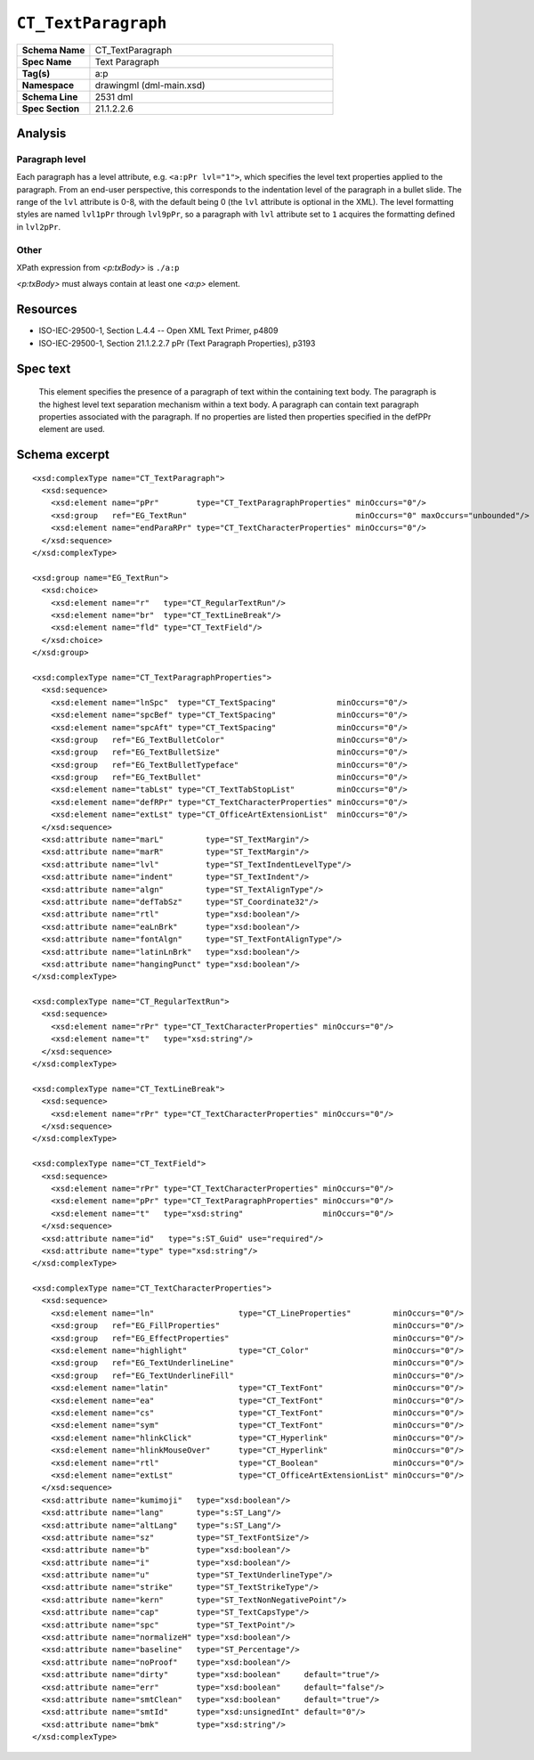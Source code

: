 ####################
``CT_TextParagraph``
####################

.. highlight:: xml

.. csv-table::
   :header-rows: 0
   :stub-columns: 1
   :widths: 15, 50

   Schema Name  , CT_TextParagraph
   Spec Name    , Text Paragraph
   Tag(s)       , a:p
   Namespace    , drawingml (dml-main.xsd)
   Schema Line  , 2531 dml
   Spec Section , 21.1.2.2.6


Analysis
========

Paragraph level
---------------

Each paragraph has a level attribute, e.g. ``<a:pPr lvl="1">``, which specifies
the level text properties applied to the paragraph. From an end-user
perspective, this corresponds to the indentation level of the paragraph in
a bullet slide. The range of the ``lvl`` attribute is 0-8, with the default
being 0 (the ``lvl`` attribute is optional in the XML). The level formatting
styles are named ``lvl1pPr`` through ``lvl9pPr``, so a paragraph with ``lvl``
attribute set to ``1`` acquires the formatting defined in ``lvl2pPr``.


Other
-----
XPath expression from `<p:txBody>` is ``./a:p``

`<p:txBody>` must always contain at least one `<a:p>` element.


Resources
=========

* ISO-IEC-29500-1, Section L.4.4 -- Open XML Text Primer, p4809
* ISO-IEC-29500-1, Section 21.1.2.2.7 pPr (Text Paragraph Properties), p3193


Spec text
=========

   This element specifies the presence of a paragraph of text within the
   containing text body. The paragraph is the highest level text separation
   mechanism within a text body. A paragraph can contain text paragraph
   properties associated with the paragraph. If no properties are listed then
   properties specified in the defPPr element are used.


Schema excerpt
==============

::

  <xsd:complexType name="CT_TextParagraph">
    <xsd:sequence>
      <xsd:element name="pPr"        type="CT_TextParagraphProperties" minOccurs="0"/>
      <xsd:group   ref="EG_TextRun"                                    minOccurs="0" maxOccurs="unbounded"/>
      <xsd:element name="endParaRPr" type="CT_TextCharacterProperties" minOccurs="0"/>
    </xsd:sequence>
  </xsd:complexType>

  <xsd:group name="EG_TextRun">
    <xsd:choice>
      <xsd:element name="r"   type="CT_RegularTextRun"/>
      <xsd:element name="br"  type="CT_TextLineBreak"/>
      <xsd:element name="fld" type="CT_TextField"/>
    </xsd:choice>
  </xsd:group>

  <xsd:complexType name="CT_TextParagraphProperties">
    <xsd:sequence>
      <xsd:element name="lnSpc"  type="CT_TextSpacing"             minOccurs="0"/>
      <xsd:element name="spcBef" type="CT_TextSpacing"             minOccurs="0"/>
      <xsd:element name="spcAft" type="CT_TextSpacing"             minOccurs="0"/>
      <xsd:group   ref="EG_TextBulletColor"                        minOccurs="0"/>
      <xsd:group   ref="EG_TextBulletSize"                         minOccurs="0"/>
      <xsd:group   ref="EG_TextBulletTypeface"                     minOccurs="0"/>
      <xsd:group   ref="EG_TextBullet"                             minOccurs="0"/>
      <xsd:element name="tabLst" type="CT_TextTabStopList"         minOccurs="0"/>
      <xsd:element name="defRPr" type="CT_TextCharacterProperties" minOccurs="0"/>
      <xsd:element name="extLst" type="CT_OfficeArtExtensionList"  minOccurs="0"/>
    </xsd:sequence>
    <xsd:attribute name="marL"         type="ST_TextMargin"/>
    <xsd:attribute name="marR"         type="ST_TextMargin"/>
    <xsd:attribute name="lvl"          type="ST_TextIndentLevelType"/>
    <xsd:attribute name="indent"       type="ST_TextIndent"/>
    <xsd:attribute name="algn"         type="ST_TextAlignType"/>
    <xsd:attribute name="defTabSz"     type="ST_Coordinate32"/>
    <xsd:attribute name="rtl"          type="xsd:boolean"/>
    <xsd:attribute name="eaLnBrk"      type="xsd:boolean"/>
    <xsd:attribute name="fontAlgn"     type="ST_TextFontAlignType"/>
    <xsd:attribute name="latinLnBrk"   type="xsd:boolean"/>
    <xsd:attribute name="hangingPunct" type="xsd:boolean"/>
  </xsd:complexType>

  <xsd:complexType name="CT_RegularTextRun">
    <xsd:sequence>
      <xsd:element name="rPr" type="CT_TextCharacterProperties" minOccurs="0"/>
      <xsd:element name="t"   type="xsd:string"/>
    </xsd:sequence>
  </xsd:complexType>

  <xsd:complexType name="CT_TextLineBreak">
    <xsd:sequence>
      <xsd:element name="rPr" type="CT_TextCharacterProperties" minOccurs="0"/>
    </xsd:sequence>
  </xsd:complexType>

  <xsd:complexType name="CT_TextField">
    <xsd:sequence>
      <xsd:element name="rPr" type="CT_TextCharacterProperties" minOccurs="0"/>
      <xsd:element name="pPr" type="CT_TextParagraphProperties" minOccurs="0"/>
      <xsd:element name="t"   type="xsd:string"                 minOccurs="0"/>
    </xsd:sequence>
    <xsd:attribute name="id"   type="s:ST_Guid" use="required"/>
    <xsd:attribute name="type" type="xsd:string"/>
  </xsd:complexType>

  <xsd:complexType name="CT_TextCharacterProperties">
    <xsd:sequence>
      <xsd:element name="ln"                  type="CT_LineProperties"         minOccurs="0"/>
      <xsd:group   ref="EG_FillProperties"                                     minOccurs="0"/>
      <xsd:group   ref="EG_EffectProperties"                                   minOccurs="0"/>
      <xsd:element name="highlight"           type="CT_Color"                  minOccurs="0"/>
      <xsd:group   ref="EG_TextUnderlineLine"                                  minOccurs="0"/>
      <xsd:group   ref="EG_TextUnderlineFill"                                  minOccurs="0"/>
      <xsd:element name="latin"               type="CT_TextFont"               minOccurs="0"/>
      <xsd:element name="ea"                  type="CT_TextFont"               minOccurs="0"/>
      <xsd:element name="cs"                  type="CT_TextFont"               minOccurs="0"/>
      <xsd:element name="sym"                 type="CT_TextFont"               minOccurs="0"/>
      <xsd:element name="hlinkClick"          type="CT_Hyperlink"              minOccurs="0"/>
      <xsd:element name="hlinkMouseOver"      type="CT_Hyperlink"              minOccurs="0"/>
      <xsd:element name="rtl"                 type="CT_Boolean"                minOccurs="0"/>
      <xsd:element name="extLst"              type="CT_OfficeArtExtensionList" minOccurs="0"/>
    </xsd:sequence>
    <xsd:attribute name="kumimoji"   type="xsd:boolean"/>
    <xsd:attribute name="lang"       type="s:ST_Lang"/>
    <xsd:attribute name="altLang"    type="s:ST_Lang"/>
    <xsd:attribute name="sz"         type="ST_TextFontSize"/>
    <xsd:attribute name="b"          type="xsd:boolean"/>
    <xsd:attribute name="i"          type="xsd:boolean"/>
    <xsd:attribute name="u"          type="ST_TextUnderlineType"/>
    <xsd:attribute name="strike"     type="ST_TextStrikeType"/>
    <xsd:attribute name="kern"       type="ST_TextNonNegativePoint"/>
    <xsd:attribute name="cap"        type="ST_TextCapsType"/>
    <xsd:attribute name="spc"        type="ST_TextPoint"/>
    <xsd:attribute name="normalizeH" type="xsd:boolean"/>
    <xsd:attribute name="baseline"   type="ST_Percentage"/>
    <xsd:attribute name="noProof"    type="xsd:boolean"/>
    <xsd:attribute name="dirty"      type="xsd:boolean"     default="true"/>
    <xsd:attribute name="err"        type="xsd:boolean"     default="false"/>
    <xsd:attribute name="smtClean"   type="xsd:boolean"     default="true"/>
    <xsd:attribute name="smtId"      type="xsd:unsignedInt" default="0"/>
    <xsd:attribute name="bmk"        type="xsd:string"/>
  </xsd:complexType>

